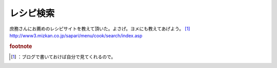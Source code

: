 ﻿レシピ検索
##########


庶務さんにお薦めのレシピサイトを教えて頂いた。よさげ。ヨメにも教えてあげよう。 [#]_ 
http://www3.mizkan.co.jp/sapari/menu/cook/search/index.asp


.. rubric:: footnote

.. [#] ：ブログで書いておけば自分で見てくれるので。



.. author:: mkouhei
.. categories:: 生活, 
.. tags::


